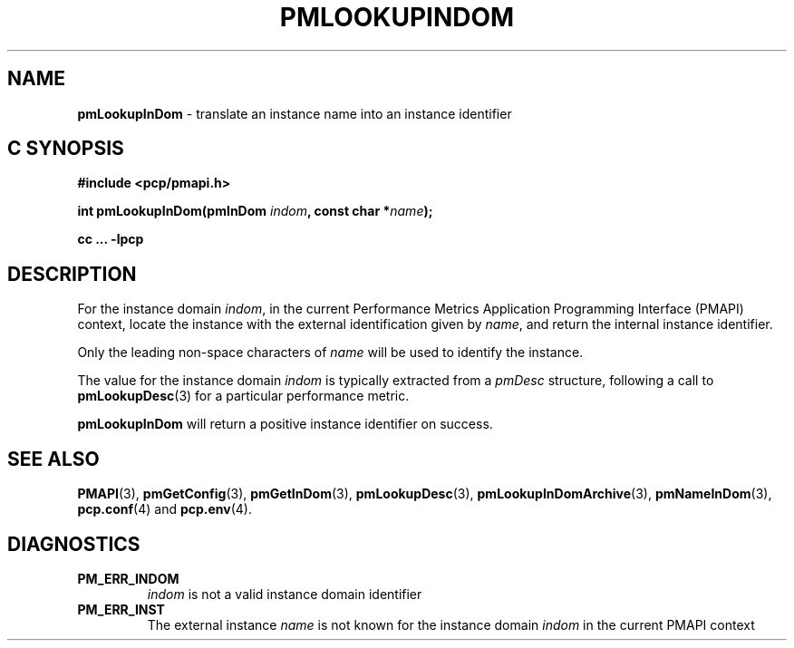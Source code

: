 '\"macro stdmacro
.\"
.\" Copyright (c) 2000 Silicon Graphics, Inc.  All Rights Reserved.
.\" 
.\" This program is free software; you can redistribute it and/or modify it
.\" under the terms of the GNU General Public License as published by the
.\" Free Software Foundation; either version 2 of the License, or (at your
.\" option) any later version.
.\" 
.\" This program is distributed in the hope that it will be useful, but
.\" WITHOUT ANY WARRANTY; without even the implied warranty of MERCHANTABILITY
.\" or FITNESS FOR A PARTICULAR PURPOSE.  See the GNU General Public License
.\" for more details.
.\" 
.\"
.TH PMLOOKUPINDOM 3 "PCP" "Performance Co-Pilot"
.SH NAME
\f3pmLookupInDom\f1 \- translate an instance name into an instance identifier
.SH "C SYNOPSIS"
.ft 3
#include <pcp/pmapi.h>
.sp
.nf
int pmLookupInDom(pmInDom \fIindom\fP, const char *\fIname\fP);
.fi
.sp
cc ... \-lpcp
.ft 1
.SH DESCRIPTION
.de CW
.ie t \f(CW\\$1\f1\\$2
.el \fI\\$1\f1\\$2
..
For the instance domain
.IR indom ,
in the current
Performance Metrics Application Programming Interface (PMAPI)
context,
locate the instance with the external identification given by
.IR name ,
and return the internal instance identifier. 
.PP
Only the leading
non-space characters of
.I name
will be used to identify the instance.
.PP
The value for the instance domain
.I indom
is typically extracted from a
.CW pmDesc
structure, following a call to
.BR pmLookupDesc (3)
for a particular performance metric.
.PP
.B pmLookupInDom
will return a positive instance identifier on success.
.SH SEE ALSO
.BR PMAPI (3),
.BR pmGetConfig (3),
.BR pmGetInDom (3),
.BR pmLookupDesc (3),
.BR pmLookupInDomArchive (3),
.BR pmNameInDom (3),
.BR pcp.conf (4)
and
.BR pcp.env (4).
.SH DIAGNOSTICS
.IP \f3PM_ERR_INDOM\f1
.I indom
is not a valid instance domain identifier
.IP \f3PM_ERR_INST\f1
The external instance
.I name
is not known for the instance domain
.I indom
in the current PMAPI context
